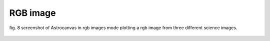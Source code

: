RGB image
*********

.. figure:: figures/fig8.png
   :align: center

   ..

   fig. 8 screenshot of Astrocanvas in rgb images mode plotting a rgb image from three different science images.